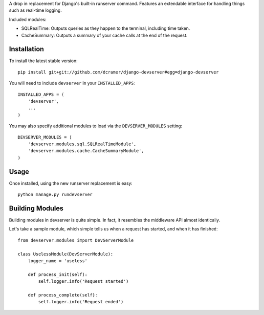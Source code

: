A drop in replacement for Django's built-in runserver command. Features an extendable interface for handling things such as real-time logging.

Included modules:

* SQLRealTime: Outputs queries as they happen to the terminal, including time taken.
* CacheSummary: Outputs a summary of your cache calls at the end of the request.

Installation
------------

To install the latest stable version::

	pip install git+git://github.com/dcramer/django-devserver#egg=django-devserver


You will need to include ``devserver`` in your ``INSTALLED_APPS``::

	INSTALLED_APPS = (
	    'devserver',
	    ...
	)

You may also specify additional modules to load via the ``DEVSERVER_MODULES`` setting::

	DEVSERVER_MODULES = (
	    'devserver.modules.sql.SQLRealTimeModule',
	    'devserver.modules.cache.CacheSummaryModule',
	)

Usage
-----

Once installed, using the new runserver replacement is easy::

	python manage.py rundevserver

Building Modules
----------------

Building modules in devserver is quite simple. In fact, it resembles the middleware API almost identically.

Let's take a sample module, which simple tells us when a request has started, and when it has finished::

	from devserver.modules import DevServerModule
	
	class UselessModule(DevServerModule):
	    logger_name = 'useless'
	    
	    def process_init(self):
	        self.logger.info('Request started')
	    
	    def process_complete(self):
	        self.logger.info('Request ended')


